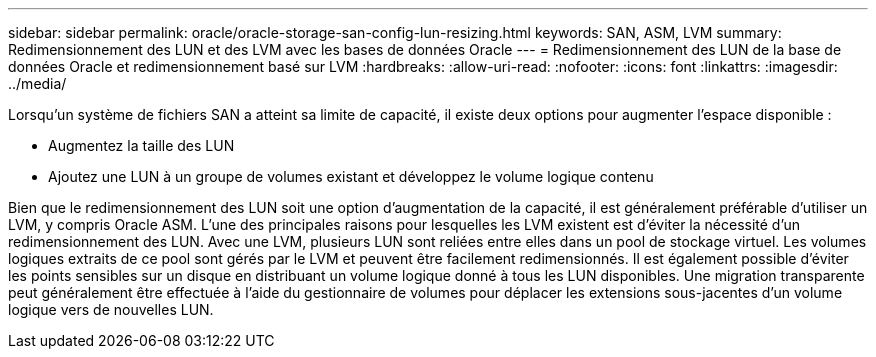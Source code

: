 ---
sidebar: sidebar 
permalink: oracle/oracle-storage-san-config-lun-resizing.html 
keywords: SAN, ASM, LVM 
summary: Redimensionnement des LUN et des LVM avec les bases de données Oracle 
---
= Redimensionnement des LUN de la base de données Oracle et redimensionnement basé sur LVM
:hardbreaks:
:allow-uri-read: 
:nofooter: 
:icons: font
:linkattrs: 
:imagesdir: ../media/


[role="lead"]
Lorsqu'un système de fichiers SAN a atteint sa limite de capacité, il existe deux options pour augmenter l'espace disponible :

* Augmentez la taille des LUN
* Ajoutez une LUN à un groupe de volumes existant et développez le volume logique contenu


Bien que le redimensionnement des LUN soit une option d'augmentation de la capacité, il est généralement préférable d'utiliser un LVM, y compris Oracle ASM. L'une des principales raisons pour lesquelles les LVM existent est d'éviter la nécessité d'un redimensionnement des LUN. Avec une LVM, plusieurs LUN sont reliées entre elles dans un pool de stockage virtuel. Les volumes logiques extraits de ce pool sont gérés par le LVM et peuvent être facilement redimensionnés. Il est également possible d'éviter les points sensibles sur un disque en distribuant un volume logique donné à tous les LUN disponibles. Une migration transparente peut généralement être effectuée à l'aide du gestionnaire de volumes pour déplacer les extensions sous-jacentes d'un volume logique vers de nouvelles LUN.
